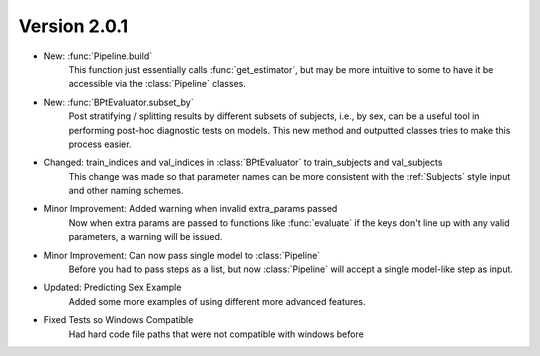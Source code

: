 .. _whatsnew_201:

Version 2.0.1
---------------

- New: :func:`Pipeline.build`
    This function just essentially calls :func:`get_estimator`, but may be more intuitive
    to some to have it be accessible via the :class:`Pipeline` classes.

- New: :func:`BPtEvaluator.subset_by`
    Post stratifying / splitting results by different subsets of subjects, i.e., by sex,
    can be a useful tool in performing post-hoc diagnostic tests on models. This new
    method and outputted classes tries to make this process easier.

- Changed: train_indices and val_indices in :class:`BPtEvaluator` to train_subjects and val_subjects
    This change was made so that parameter names can be more consistent with the :ref:`Subjects` style input
    and other naming schemes.

- Minor Improvement: Added warning when invalid extra_params passed
    Now when extra params are passed to functions like :func:`evaluate` if the
    keys don't line up with any valid parameters, a warning will be issued.

- Minor Improvement: Can now pass single model to :class:`Pipeline`
    Before you had to pass steps as a list, but now :class:`Pipeline` will
    accept a single model-like step as input.

- Updated: Predicting Sex Example
    Added some more examples of using different more advanced features.

- Fixed Tests so Windows Compatible
    Had hard code file paths that were not compatible with windows before